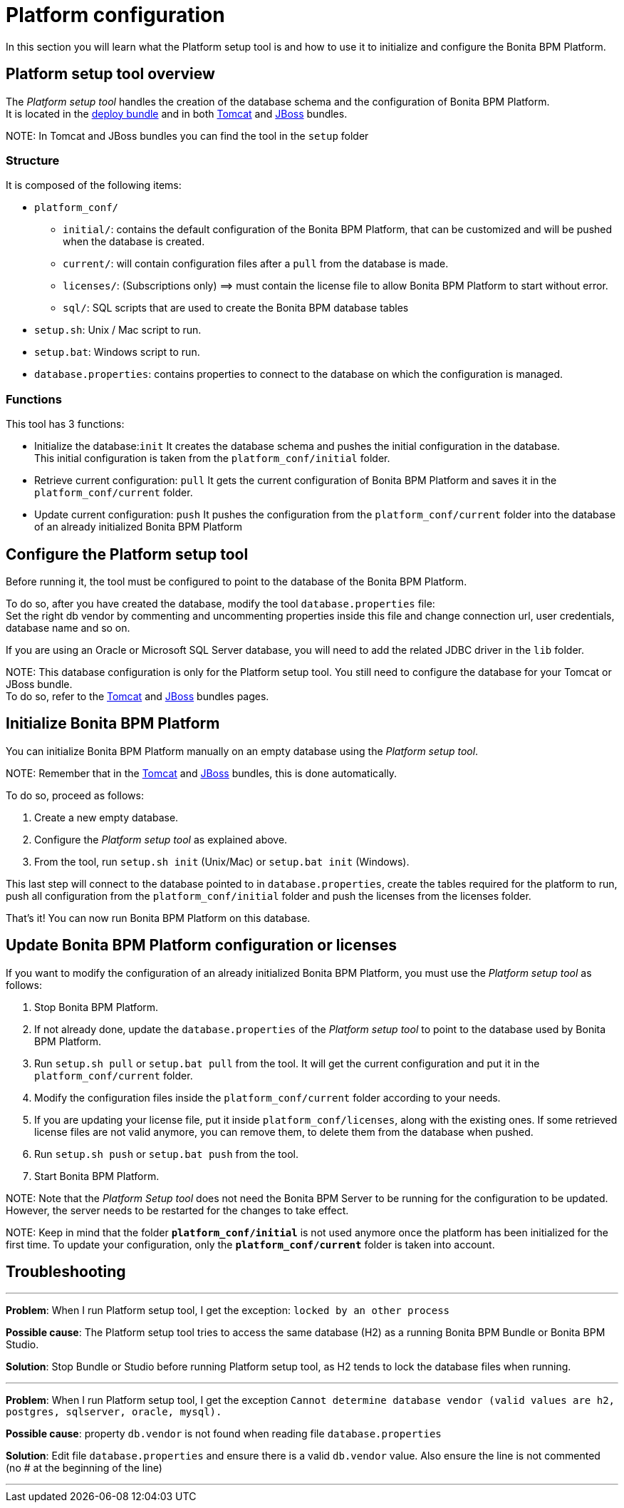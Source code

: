 = Platform configuration

In this section you will learn what the Platform setup tool is and how to use it to initialize and configure the Bonita BPM Platform.

+++<a id="platform_setup_tool">++++++</a>+++

== Platform setup tool overview

The _Platform setup tool_ handles the creation of the database schema and the configuration of Bonita BPM Platform. +
It is located in the xref:deploy-bundle.adoc[deploy bundle] and in both xref:tomcat-bundle.adoc[Tomcat] and xref:jboss-bundle.adoc[JBoss] bundles.

NOTE:
In Tomcat and JBoss bundles you can find the tool in the `setup` folder


=== Structure

It is composed of the following items:

* `platform_conf/`
 ** `initial/`: contains the default configuration of the Bonita BPM Platform, that can be customized and will be pushed when the database is created.
 ** `current/`: will contain configuration files after a `pull` from the database is made.
 ** `licenses/`: (Subscriptions only) =\=> must contain the license file to allow Bonita BPM Platform to start without error.
 ** `sql/`: SQL scripts that are used to create the Bonita BPM database tables
* `setup.sh`: Unix / Mac script to run.
* `setup.bat`: Windows script to run.
* `database.properties`: contains properties to connect to the database on which the configuration is managed.

=== Functions

This tool has 3 functions:

* Initialize the database:``init``
It creates the database schema and pushes the initial configuration in the database. +
This initial configuration is taken from the `platform_conf/initial` folder.
* Retrieve current configuration: `pull`
It gets the current configuration of Bonita BPM Platform and saves it in the `platform_conf/current` folder.
* Update current configuration: `push`
It pushes the configuration from the `platform_conf/current` folder into the database of an already initialized Bonita BPM Platform

+++<a id="configure_tool">++++++</a>+++

== Configure the Platform setup tool

Before running it, the tool must be configured to point to the database of the Bonita BPM Platform.

To do so, after you have created the database, modify the tool `database.properties` file: +
Set the right db vendor by commenting and uncommenting properties inside this file and change connection url, user credentials, database name and so on.

If you are using an Oracle or Microsoft SQL Server database, you will need to add the related JDBC driver in the `lib` folder.

NOTE:
This database configuration is only for the Platform setup tool. You still need to configure the database for your Tomcat or JBoss bundle. +
To do so, refer to the xref:tomcat-bundle.adoc[Tomcat] and xref:jboss-bundle.adoc[JBoss] bundles pages.


+++<a id="init_platform_conf">++++++</a>+++

== Initialize Bonita BPM Platform

You can initialize Bonita BPM Platform manually on an empty database using the _Platform setup tool_.

NOTE:
Remember that in the xref:tomcat-bundle.adoc[Tomcat] and xref:jboss-bundle.adoc[JBoss] bundles, this is done automatically.


To do so, proceed as follows:

. Create a new empty database.
. Configure the _Platform setup tool_ as explained above.
. From the tool, run `setup.sh init` (Unix/Mac) or `setup.bat init` (Windows).

This last step will connect to the database pointed to in `database.properties`, create the tables required for the platform to run, push all configuration from the `platform_conf/initial` folder and push the licenses from the licenses folder.

That's it! You can now run Bonita BPM Platform on this database.

+++<a id="update_platform_conf">++++++</a>+++

== Update Bonita BPM Platform configuration or licenses

If you want to modify the configuration of an already initialized Bonita BPM Platform, you must use the _Platform setup tool_ as follows:

. Stop Bonita BPM Platform.
. If not already done, update the `database.properties` of the _Platform setup tool_ to point to the database used by Bonita BPM Platform.
. Run `setup.sh pull` or `setup.bat pull` from the tool. It will get the current configuration and put it in the `platform_conf/current` folder.
. Modify the configuration files inside the `platform_conf/current` folder according to your needs.
. If you are updating your license file, put it inside `platform_conf/licenses`, along with the existing ones. If some retrieved license files are not valid anymore, you can remove them, to delete them from the database when pushed.
. Run `setup.sh push` or `setup.bat push` from the tool.
. Start Bonita BPM Platform.

NOTE:
Note that the _Platform Setup tool_ does not need the Bonita BPM Server to be running for the configuration to be updated. However, the server needs to be restarted for the changes to take effect.


NOTE:
Keep in mind that the folder *`platform_conf/initial`* is not used anymore once the platform has been initialized for the first time. To update your configuration, only the *`platform_conf/current`* folder is taken into account.


== Troubleshooting

'''

*Problem*: When I run Platform setup tool, I get the exception: `locked by an other process`

*Possible cause*: The Platform setup tool tries to access the same database (H2) as a running Bonita BPM Bundle or Bonita BPM Studio.

*Solution*: Stop Bundle or Studio before running Platform setup tool, as H2 tends to lock the database files when running.

'''

*Problem*: When I run Platform setup tool, I get the exception `Cannot determine database vendor (valid values are h2, postgres, sqlserver, oracle, mysql).`

*Possible cause*: property `db.vendor` is not found when reading file `database.properties`

*Solution*: Edit file `database.properties` and ensure there is a valid `db.vendor` value. Also ensure the line is not commented (no # at the beginning of the line)

'''
